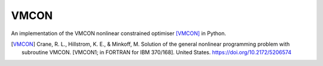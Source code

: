 =====
VMCON
=====

An implementation of the VMCON nonlinear constrained optimiser [VMCON]_ in Python.

.. [VMCON] 
    Crane, R. L., Hillstrom, K. E., & Minkoff, M. Solution of the general nonlinear programming problem with subroutine VMCON. [VMCON1; in FORTRAN for IBM 370/168]. United States. https://doi.org/10.2172/5206574